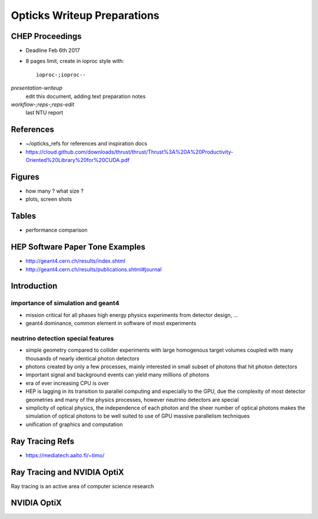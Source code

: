 Opticks Writeup Preparations
===============================

CHEP Proceedings
------------------

* Deadline Feb 6th 2017
* 8 pages limit, create in ioproc style with::

    ioproc-;ioproc--

*presentation-writeup* 
    edit this document, adding text preparation notes

*workflow-;reps-;reps-edit* 
    last NTU report

References
------------

* ~/opticks_refs for references and inspiration docs
* https://cloud.github.com/downloads/thrust/thrust/Thrust%3A%20A%20Productivity-Oriented%20Library%20for%20CUDA.pdf

Figures 
--------

* how many ? what size ? 
* plots, screen shots

Tables
-------

* performance comparison 


HEP Software Paper Tone Examples
------------------------------------

* http://geant4.cern.ch/results/index.shtml
* http://geant4.cern.ch/results/publications.shtml#journal


Introduction
-------------

importance of simulation and geant4
~~~~~~~~~~~~~~~~~~~~~~~~~~~~~~~~~~~~~~

* mission critical for all phases high energy physics experiments from detector design, ... 

* geant4 dominance, common element in software of most experiments


neutrino detection special features
~~~~~~~~~~~~~~~~~~~~~~~~~~~~~~~~~~~~

* simple geometry compared to collider experiments with large homogenous 
  target volumes coupled with many thousands of nearly identical photon detectors

* photons created by only a few processes, mainly interested in small subset 
  of photons that hit photon detectors

* important signal and background events can yield many millions of photons

* era of ever increasing CPU is over

* HEP is lagging in its transition to parallel computing and especially to the GPU, 
  due the complexity of most detector geometries and many of the physics processes, however
  neutrino detectors are special 

* simplicity of optical physics, the independence of each photon and the sheer number
  of optical photons makes the simulation of optical photons to be well suited 
  to use of GPU massive parallelism techniques

* unification of graphics and computation


Ray Tracing Refs
-------------------

* https://mediatech.aalto.fi/~timo/



Ray Tracing and NVIDIA OptiX
-----------------------------------

Ray tracing is an active area of computer science research 


NVIDIA OptiX
--------------






